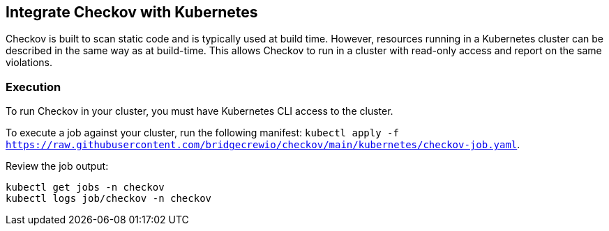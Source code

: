 == Integrate Checkov with Kubernetes
Checkov is built to scan static code and is typically used at build time. However, resources running in a Kubernetes cluster can be described in the same way as at build-time. This allows Checkov to run in a cluster with read-only access and report on the same violations.

=== Execution

To run Checkov in your cluster, you must have Kubernetes CLI access to the cluster.

To execute a job against your cluster, run the following manifest: `kubectl apply -f https://raw.githubusercontent.com/bridgecrewio/checkov/main/kubernetes/checkov-job.yaml`.

Review the job output:

[source,kubernetes]
----
kubectl get jobs -n checkov
kubectl logs job/checkov -n checkov
----

